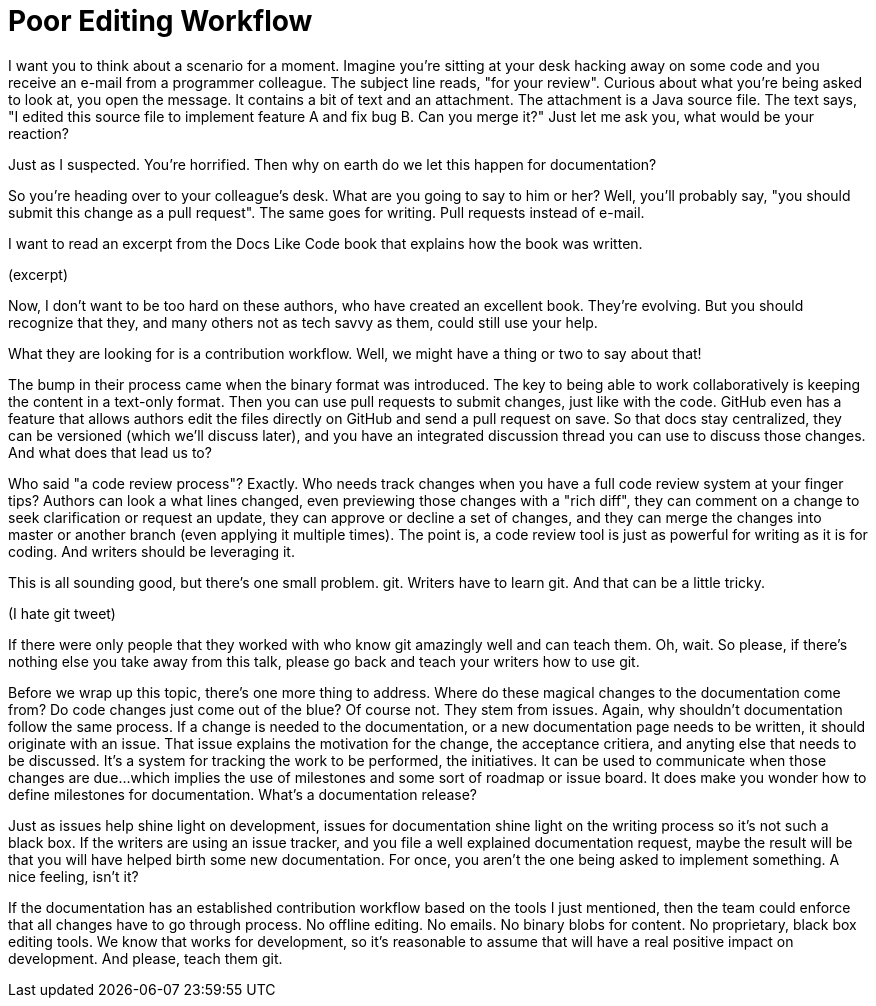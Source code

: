 = Poor Editing Workflow

I want you to think about a scenario for a moment.
Imagine you're sitting at your desk hacking away on some code and you receive an e-mail from a programmer colleague.
The subject line reads, "for your review".
Curious about what you're being asked to look at, you open the message.
It contains a bit of text and an attachment.
The attachment is a Java source file.
The text says, "I edited this source file to implement feature A and fix bug B. Can you merge it?"
Just let me ask you, what would be your reaction?

Just as I suspected.
You're horrified.
Then why on earth do we let this happen for documentation?

So you're heading over to your colleague's desk.
What are you going to say to him or her?
Well, you'll probably say, "you should submit this change as a pull request".
The same goes for writing.
Pull requests instead of e-mail.

I want to read an excerpt from the Docs Like Code book that explains how the book was written.

(excerpt)

Now, I don't want to be too hard on these authors, who have created an excellent book.
They're evolving.
But you should recognize that they, and many others not as tech savvy as them, could still use your help.

What they are looking for is a contribution workflow.
Well, we might have a thing or two to say about that!

The bump in their process came when the binary format was introduced.
The key to being able to work collaboratively is keeping the content in a text-only format.
Then you can use pull requests to submit changes, just like with the code.
GitHub even has a feature that allows authors edit the files directly on GitHub and send a pull request on save.
So that docs stay centralized, they can be versioned (which we'll discuss later), and you have an integrated discussion thread you can use to discuss those changes.
And what does that lead us to?

Who said "a code review process"?
Exactly.
Who needs track changes when you have a full code review system at your finger tips?
Authors can look a what lines changed, even previewing those changes with a "rich diff", they can comment on a change to seek clarification or request an update, they can approve or decline a set of changes, and they can merge the changes into master or another branch (even applying it multiple times).
The point is, a code review tool is just as powerful for writing as it is for coding.
And writers should be leveraging it.

This is all sounding good, but there's one small problem.
git.
Writers have to learn git.
And that can be a little tricky.

(I hate git tweet)

If there were only people that they worked with who know git amazingly well and can teach them.
Oh, wait.
So please, if there's nothing else you take away from this talk, please go back and teach your writers how to use git.

Before we wrap up this topic, there's one more thing to address.
Where do these magical changes to the documentation come from?
Do code changes just come out of the blue?
Of course not.
They stem from issues.
Again, why shouldn't documentation follow the same process.
If a change is needed to the documentation, or a new documentation page needs to be written, it should originate with an issue.
That issue explains the motivation for the change, the acceptance critiera, and anyting else that needs to be discussed.
It's a system for tracking the work to be performed, the initiatives.
It can be used to communicate when those changes are due...which implies the use of milestones and some sort of roadmap or issue board.
It does make you wonder how to define milestones for documentation.
What's a documentation release?

Just as issues help shine light on development, issues for documentation shine light on the writing process so it's not such a black box.
If the writers are using an issue tracker, and you file a well explained documentation request, maybe the result will be that you will have helped birth some new documentation.
For once, you aren't the one being asked to implement something.
A nice feeling, isn't it?

If the documentation has an established contribution workflow based on the tools I just mentioned, then the team could enforce that all changes have to go through process.
No offline editing.
No emails.
No binary blobs for content.
No proprietary, black box editing tools.
We know that works for development, so it's reasonable to assume that will have a real positive impact on development.
And please, teach them git.

